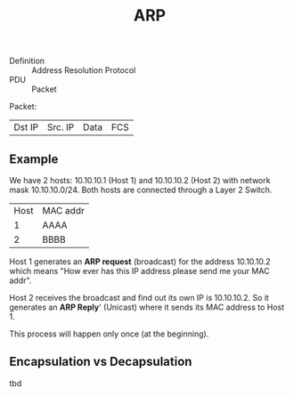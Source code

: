 :PROPERTIES:
:ID:       65402ba0-f59d-4c26-95be-81968217bcb2
:END:
#+created: 20150917140124166
#+creator: boru
#+list: 
#+modified: 20210518184428235
#+modifier: boru
#+revision: 0
#+tags: [[Layer 3]]
#+title: ARP
#+tmap.id: f1135cdd-cf34-42a8-8459-04259439b403
#+type: text/vnd.tiddlywiki

- Definition :: Address Resolution Protocol
- PDU :: Packet

Packet:

| Dst IP | Src. IP | Data | FCS |

** Example
:PROPERTIES:
:CUSTOM_ID: example
:END:
We have 2 hosts: 10.10.10.1 (Host 1) and 10.10.10.2 (Host 2) with network mask 10.10.10.0/24. Both hosts are connected through a Layer 2 Switch.

| Host | MAC addr |
| 1    | AAAA     |
| 2    | BBBB     |

Host 1 generates an *ARP request* (broadcast) for the address 10.10.10.2 which means "How ever has this IP address please send me your MAC addr".

Host 2 receives the broadcast and find out its own IP is 10.10.10.2. So it generates an *ARP Reply*' (Unicast) where it sends its MAC address to Host 1.

This process will happen only once (at the beginning).

** Encapsulation vs Decapsulation
:PROPERTIES:
:CUSTOM_ID: encapsulation-vs-decapsulation
:END:
tbd
